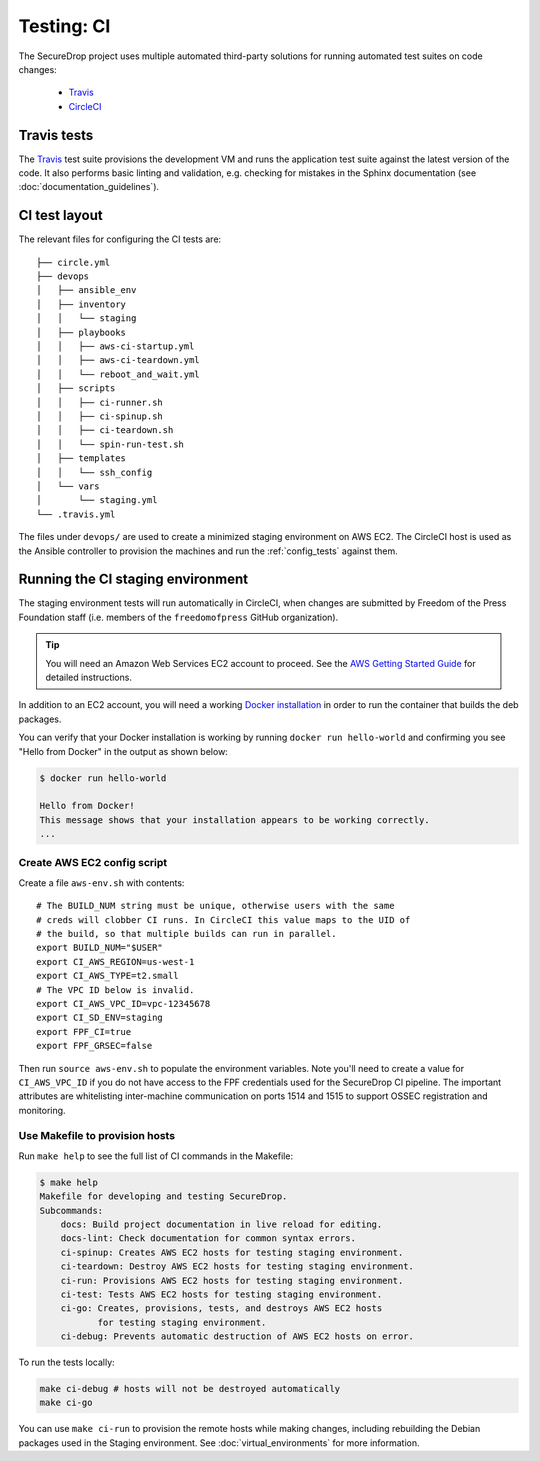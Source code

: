 .. _ci_tests:

Testing: CI
===========

The SecureDrop project uses multiple automated third-party solutions
for running automated test suites on code changes:

  * Travis_
  * CircleCI_

.. _Travis: https://travis-ci.org/freedomofpress/securedrop/
.. _CircleCI: http://circleci.com/gh/freedomofpress/securedrop/

Travis tests
------------

The Travis_ test suite provisions the development VM and runs the application
test suite against the latest version of the code. It also performs basic
linting and validation, e.g. checking for mistakes in the Sphinx documentation
(see :doc:`documentation_guidelines`).

CI test layout
--------------

The relevant files for configuring the CI tests are: ::

    ├── circle.yml
    ├── devops
    │   ├── ansible_env
    │   ├── inventory
    │   │   └── staging
    │   ├── playbooks
    │   │   ├── aws-ci-startup.yml
    │   │   ├── aws-ci-teardown.yml
    │   │   └── reboot_and_wait.yml
    │   ├── scripts
    │   │   ├── ci-runner.sh
    │   │   ├── ci-spinup.sh
    │   │   ├── ci-teardown.sh
    │   │   └── spin-run-test.sh
    │   ├── templates
    │   │   └── ssh_config
    │   └── vars
    │       └── staging.yml
    └── .travis.yml

The files under ``devops/`` are used to create a minimized staging environment
on AWS EC2. The CircleCI host is used as the Ansible controller to provision
the machines and run the :ref:`config_tests` against them.

Running the CI staging environment
----------------------------------

The staging environment tests will run automatically in CircleCI,
when changes are submitted by Freedom of the Press Foundation staff
(i.e. members of the ``freedomofpress`` GitHub organization).

.. tip:: You will need an Amazon Web Services EC2 account to proceed.
         See the `AWS Getting Started Guide`_ for detailed instructions.

.. _AWS Getting Started Guide: https://aws.amazon.com/ec2/getting-started/

In addition to an EC2 account, you will need a working `Docker installation`_ in
order to run the container that builds the deb packages.

You can verify that your Docker installation is working by running
``docker run hello-world`` and confirming you see "Hello from Docker" in the
output as shown below:

.. code:: sh

    $ docker run hello-world

    Hello from Docker!
    This message shows that your installation appears to be working correctly.
    ...

.. _Docker installation: https://www.docker.com/community-edition#/download

Create AWS EC2 config script
^^^^^^^^^^^^^^^^^^^^^^^^^^^^

Create a file ``aws-env.sh`` with contents: ::

    # The BUILD_NUM string must be unique, otherwise users with the same
    # creds will clobber CI runs. In CircleCI this value maps to the UID of
    # the build, so that multiple builds can run in parallel.
    export BUILD_NUM="$USER"
    export CI_AWS_REGION=us-west-1
    export CI_AWS_TYPE=t2.small
    # The VPC ID below is invalid.
    export CI_AWS_VPC_ID=vpc-12345678
    export CI_SD_ENV=staging
    export FPF_CI=true
    export FPF_GRSEC=false

Then run ``source aws-env.sh`` to populate the environment variables.
Note you'll need to create a value for ``CI_AWS_VPC_ID`` if you do not
have access to the FPF credentials used for the SecureDrop CI pipeline.
The important attributes are whitelisting inter-machine communication on
ports 1514 and 1515 to support OSSEC registration and monitoring.


Use Makefile to provision hosts
^^^^^^^^^^^^^^^^^^^^^^^^^^^^^^^
Run ``make help`` to see the full list of CI commands in the Makefile:

.. code:: sh

    $ make help
    Makefile for developing and testing SecureDrop.
    Subcommands:
        docs: Build project documentation in live reload for editing.
        docs-lint: Check documentation for common syntax errors.
        ci-spinup: Creates AWS EC2 hosts for testing staging environment.
        ci-teardown: Destroy AWS EC2 hosts for testing staging environment.
        ci-run: Provisions AWS EC2 hosts for testing staging environment.
        ci-test: Tests AWS EC2 hosts for testing staging environment.
        ci-go: Creates, provisions, tests, and destroys AWS EC2 hosts
               for testing staging environment.
        ci-debug: Prevents automatic destruction of AWS EC2 hosts on error.

To run the tests locally:

.. code:: sh

    make ci-debug # hosts will not be destroyed automatically
    make ci-go

You can use ``make ci-run`` to provision the remote hosts while making changes,
including rebuilding the Debian packages used in the Staging environment.
See :doc:`virtual_environments` for more information.
